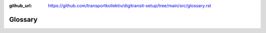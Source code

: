:github_url:  https://github.com/transportkollektiv/digitransit-setup/tree/main/src/glossary.rst

Glossary
========

.. glossary::

  digitransit-ui
    This is the user-facing part of digitransit that provides the user experience. You will probably want to build your localized version yourself. The official version is maintained by HSL and lives at `HSLdevcom/digitransit-ui <https://github.com/HSLdevcom/digitransit-ui>`__

  GTFS
    General Transport Feed Specification, a common exchange format for public (static) transit schedules and related information such as stop locations etcetera. `Wikipedia (en) <https://en.wikipedia.org/wiki/General_Transit_Feed_Specification>`__; `Specification <https://developers.google.com/transit/gtfs/>`__

  GBFS
    General Bikeshare Feed Specification, a common exchange format for bikesharing (or vehicle sharing in general), including the location of sharing docks/hubs and individual free floating vehicles. Conceptually very different from GTFS. `Github specification repo <https://github.com/NABSA/gbfs>`__

    See also: :ref:`Datasources GBFS <datasources/gbfs>`


  hsl-map-server
    An additional map tile server (`original repository here <https://github.com/HSLdevcom/hsl-map-server>`__) that ingests features such as stops, bikesharing stations etc. and displays them as items on an otherwise transparent map layer, above the basemap. This allows for clickable stops etc.

  OpenStreetMap
    A crowd sourced geo-database. Data from OpenStreetMap is used for foot, bike and car routing in :term:`OpenTripPlanner`. Country and regional data extracts are provided by the `Geofabrik download servers <http://download.geofabrik.de/>`_. For custom regions or smaller extracts the `BBBike extract service <https://extract.bbbike.org/>`_ can be used. (use PBF as extract format.)
    OpenStreetMap data also can be used for search. (:term:`pelias`, :term:`photon`)
    `Website <https://openstreetmap.org/>`__ 

    See also: :ref:`Datasources OpenStreetMap <datasources/openstreetmap>`

  OpenTripPlanner
    The Free-/Open-Source multimodal trip planner used for digitransit. `Website <http://www.opentripplanner.org/>`__

  OTP data container
    The Docker container in which the :term:`OpenTripPlanner` routing graph lives. This container can be swapped out for an updated version whenever the need arises.

  ParkenDD / ParkAPI
    
    OpenSource project to collect and scape parking lot occupancy data and bring them into an `unified json format <https://github.com/offenesdresden/ParkAPI/>`_. Data can be integrated using :ref:`stadtnavi extension dynamic parking lots<stadtnavi-extensions/dynamic-parking-lots>`.
    `Website <https://parkendd.de>`__, `Github <https://github.com/offenesdresden/ParkAPI/>`__, `Map <https://parkendd.de/map.html>`_

    See also: :ref:`Datasources ParkenDD ParkAPI <datasources/parkapi>`

  pelias
    King of Iolcus in Greek mythology. Also, a `geocoder <https://en.wikipedia.org/wiki/Geocoding>`_: 
    insert address, get geocoordinates as a result. Or vice versa. Supports suggest as you type.
    Not maintained anymore, therefore replaced with `photon <https://github.com/komoot/photon>`_ using `photon-pelias-adapter <https://github.com/stadtulm/photon-pelias-adapter>`_ in
    our deployments. `Website <https://www.pelias.io/>`_

  photon
    OpenStreetMap data based `geocoder <https://en.wikipedia.org/wiki/Geocoding>`_. Supports suggest as you type. Based on the `Nominatim Geocoder <https://wiki.openstreetmap.org/wiki/Nominatim>`_.
    We use photon in digitransit with `photon-pelias-adapter <https://github.com/stadtulm/photon-pelias-adapter>`_.
    `Website with Demo <http://photon.komoot.de/>`_, `Github <https://github.com/komoot/photon>`_
